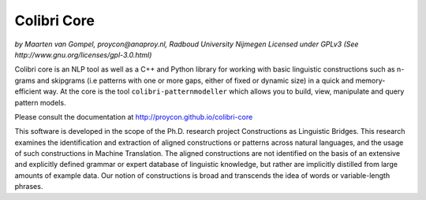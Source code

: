 Colibri Core
================

.. image:: https://travis-ci.org/proycon/colibri-core.svg?branch=master
    :target: https://travis-ci.org/proycon/colibri-core

*by Maarten van Gompel, proycon@anaproy.nl, Radboud University Nijmegen*
*Licensed under GPLv3 (See http://www.gnu.org/licenses/gpl-3.0.html)*

Colibri core is an NLP tool as well as a C++ and Python library for working
with basic linguistic constructions such as n-grams and skipgrams (i.e patterns
with one or more gaps, either of fixed or dynamic size) in a quick and
memory-efficient way. At the core is the tool ``colibri-patternmodeller`` which
allows you to build, view, manipulate and query pattern models.

Please consult the documentation at http://proycon.github.io/colibri-core 

This software is developed in the scope of the Ph.D. research project
Constructions as Linguistic Bridges. This research examines the identification
and extraction of aligned constructions or patterns across natural languages,
and the usage of such constructions in Machine Translation. The aligned
constructions are not identified on the basis of an extensive and explicitly
defined grammar or expert database of linguistic knowledge, but rather are
implicitly distilled from large amounts of example data. Our notion of
constructions is broad and transcends the idea of words or variable-length
phrases. 

